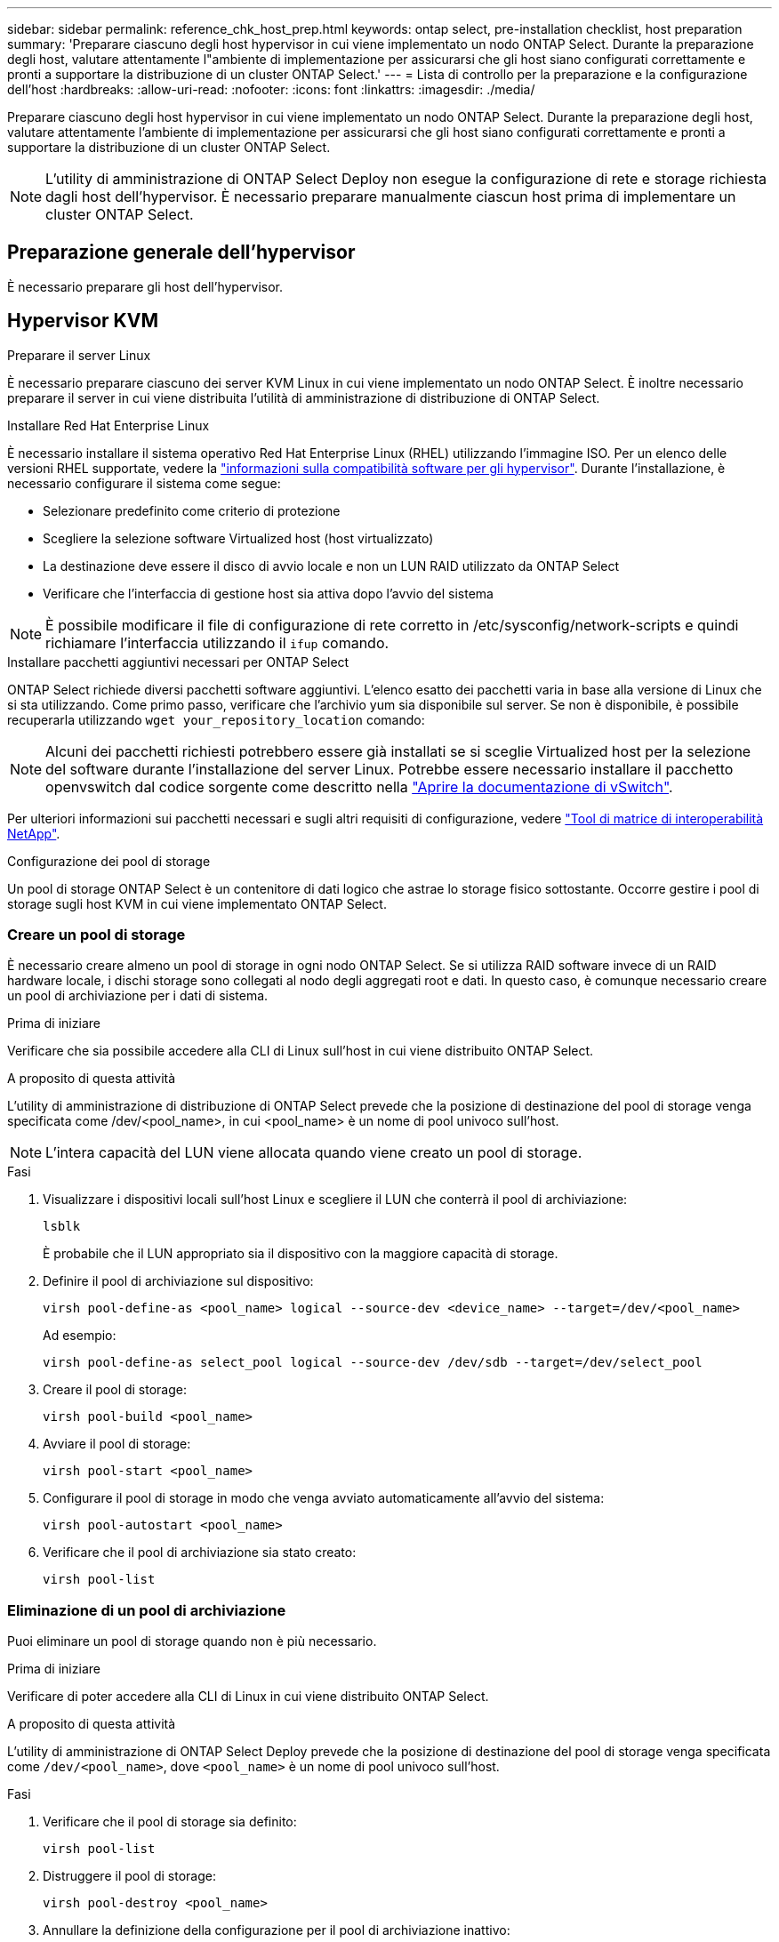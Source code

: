 ---
sidebar: sidebar 
permalink: reference_chk_host_prep.html 
keywords: ontap select, pre-installation checklist, host preparation 
summary: 'Preparare ciascuno degli host hypervisor in cui viene implementato un nodo ONTAP Select. Durante la preparazione degli host, valutare attentamente l"ambiente di implementazione per assicurarsi che gli host siano configurati correttamente e pronti a supportare la distribuzione di un cluster ONTAP Select.' 
---
= Lista di controllo per la preparazione e la configurazione dell'host
:hardbreaks:
:allow-uri-read: 
:nofooter: 
:icons: font
:linkattrs: 
:imagesdir: ./media/


[role="lead"]
Preparare ciascuno degli host hypervisor in cui viene implementato un nodo ONTAP Select. Durante la preparazione degli host, valutare attentamente l'ambiente di implementazione per assicurarsi che gli host siano configurati correttamente e pronti a supportare la distribuzione di un cluster ONTAP Select.


NOTE: L'utility di amministrazione di ONTAP Select Deploy non esegue la configurazione di rete e storage richiesta dagli host dell'hypervisor. È necessario preparare manualmente ciascun host prima di implementare un cluster ONTAP Select.



== Preparazione generale dell'hypervisor

È necessario preparare gli host dell'hypervisor.



== Hypervisor KVM

.Preparare il server Linux
È necessario preparare ciascuno dei server KVM Linux in cui viene implementato un nodo ONTAP Select. È inoltre necessario preparare il server in cui viene distribuita l'utilità di amministrazione di distribuzione di ONTAP Select.

.Installare Red Hat Enterprise Linux
È necessario installare il sistema operativo Red Hat Enterprise Linux (RHEL) utilizzando l'immagine ISO. Per un elenco delle versioni RHEL supportate, vedere la link:reference_plan_ots_hardware.html#software-compatibility["informazioni sulla compatibilità software per gli hypervisor"]. Durante l'installazione, è necessario configurare il sistema come segue:

* Selezionare predefinito come criterio di protezione
* Scegliere la selezione software Virtualized host (host virtualizzato)
* La destinazione deve essere il disco di avvio locale e non un LUN RAID utilizzato da ONTAP Select
* Verificare che l'interfaccia di gestione host sia attiva dopo l'avvio del sistema



NOTE: È possibile modificare il file di configurazione di rete corretto in /etc/sysconfig/network-scripts e quindi richiamare l'interfaccia utilizzando il `ifup` comando.

.Installare pacchetti aggiuntivi necessari per ONTAP Select
ONTAP Select richiede diversi pacchetti software aggiuntivi. L'elenco esatto dei pacchetti varia in base alla versione di Linux che si sta utilizzando. Come primo passo, verificare che l'archivio yum sia disponibile sul server. Se non è disponibile, è possibile recuperarla utilizzando `wget your_repository_location` comando:


NOTE: Alcuni dei pacchetti richiesti potrebbero essere già installati se si sceglie Virtualized host per la selezione del software durante l'installazione del server Linux. Potrebbe essere necessario installare il pacchetto openvswitch dal codice sorgente come descritto nella link:https://docs.openvswitch.org/en/latest/intro/install/general/["Aprire la documentazione di vSwitch"^].

Per ulteriori informazioni sui pacchetti necessari e sugli altri requisiti di configurazione, vedere link:https://imt.netapp.com/matrix/#welcome["Tool di matrice di interoperabilità NetApp"^].

.Configurazione dei pool di storage
Un pool di storage ONTAP Select è un contenitore di dati logico che astrae lo storage fisico sottostante. Occorre gestire i pool di storage sugli host KVM in cui viene implementato ONTAP Select.



=== Creare un pool di storage

È necessario creare almeno un pool di storage in ogni nodo ONTAP Select. Se si utilizza RAID software invece di un RAID hardware locale, i dischi storage sono collegati al nodo degli aggregati root e dati. In questo caso, è comunque necessario creare un pool di archiviazione per i dati di sistema.

.Prima di iniziare
Verificare che sia possibile accedere alla CLI di Linux sull'host in cui viene distribuito ONTAP Select.

.A proposito di questa attività
L'utility di amministrazione di distribuzione di ONTAP Select prevede che la posizione di destinazione del pool di storage venga specificata come /dev/<pool_name>, in cui <pool_name> è un nome di pool univoco sull'host.


NOTE: L'intera capacità del LUN viene allocata quando viene creato un pool di storage.

.Fasi
. Visualizzare i dispositivi locali sull'host Linux e scegliere il LUN che conterrà il pool di archiviazione:
+
[listing]
----
lsblk
----
+
È probabile che il LUN appropriato sia il dispositivo con la maggiore capacità di storage.

. Definire il pool di archiviazione sul dispositivo:
+
[listing]
----
virsh pool-define-as <pool_name> logical --source-dev <device_name> --target=/dev/<pool_name>
----
+
Ad esempio:

+
[listing]
----
virsh pool-define-as select_pool logical --source-dev /dev/sdb --target=/dev/select_pool
----
. Creare il pool di storage:
+
[listing]
----
virsh pool-build <pool_name>
----
. Avviare il pool di storage:
+
[listing]
----
virsh pool-start <pool_name>
----
. Configurare il pool di storage in modo che venga avviato automaticamente all'avvio del sistema:
+
[listing]
----
virsh pool-autostart <pool_name>
----
. Verificare che il pool di archiviazione sia stato creato:
+
[listing]
----
virsh pool-list
----




=== Eliminazione di un pool di archiviazione

Puoi eliminare un pool di storage quando non è più necessario.

.Prima di iniziare
Verificare di poter accedere alla CLI di Linux in cui viene distribuito ONTAP Select.

.A proposito di questa attività
L'utility di amministrazione di ONTAP Select Deploy prevede che la posizione di destinazione del pool di storage venga specificata come `/dev/<pool_name>`, dove `<pool_name>` è un nome di pool univoco sull'host.

.Fasi
. Verificare che il pool di storage sia definito:
+
[listing]
----
virsh pool-list
----
. Distruggere il pool di storage:
+
[listing]
----
virsh pool-destroy <pool_name>
----
. Annullare la definizione della configurazione per il pool di archiviazione inattivo:
+
[listing]
----
virsh pool-undefine <pool_nanme>
----
. Verificare che il pool di archiviazione sia stato rimosso dall'host:
+
[listing]
----
virsh pool-list
----
. Verificare che tutti i volumi logici per il gruppo di volumi del pool di archiviazione siano stati eliminati.
+
.. Visualizzare i volumi logici:
+
[listing]
----
lvs
----
.. Se sono presenti volumi logici per il pool, eliminarli:
+
[listing]
----
lvremove <logical_volume_name>
----


. Verificare che il gruppo di volumi sia stato eliminato:
+
.. Visualizzare i gruppi di volumi:
+
[listing]
----
vgs
----
.. Se esiste un gruppo di volumi per il pool, eliminarlo:
+
[listing]
----
vgremove <volume_group_name>
----


. Verificare che il volume fisico sia stato eliminato:
+
.. Visualizzare i volumi fisici:
+
[listing]
----
pvs
----
.. Se esiste un volume fisico per il pool, eliminarlo:
+
[listing]
----
pvremove <physical_volume_name>
----






== Hypervisor ESXi

Ciascun host deve essere configurato con i seguenti elementi:

* Un hypervisor preinstallato e supportato
* Una licenza VMware vSphere


Inoltre, lo stesso server vCenter deve essere in grado di gestire tutti gli host in cui viene implementato un nodo ONTAP Select all'interno del cluster.

Inoltre, assicurarsi che le porte del firewall siano configurate per consentire l'accesso a vSphere. Queste porte devono essere aperte per supportare la connettività della porta seriale alle macchine virtuali ONTAP Select.

Per impostazione predefinita, VMware consente l'accesso alle seguenti porte:

* Porta 22 e porte 1024 – 65535 (traffico in entrata)
* Porte 0 – 65535 (traffico in uscita)


NetApp consiglia di aprire le seguenti porte firewall per consentire l'accesso a vSphere:

* Porte 7200 – 7400 (traffico in entrata e in uscita)


Inoltre, è necessario conoscere i diritti vCenter richiesti. Vedere link:reference_plan_ots_vcenter.html["Server VMware vCenter"] per ulteriori informazioni.



== Preparazione della rete del cluster ONTAP Select

È possibile implementare ONTAP Select come cluster a più nodi o come cluster a nodo singolo. In molti casi, un cluster multi-nodo è preferibile a causa della capacità di storage aggiuntiva e della capacità ha.



=== Immagine delle reti e dei nodi ONTAP Select

Le figure seguenti illustrano le reti utilizzate con un cluster a nodo singolo e un cluster a quattro nodi.



==== Cluster a nodo singolo che mostra una rete

La figura seguente illustra un cluster a nodo singolo. La rete esterna supporta il traffico di replica client, gestione e cross-cluster (SnapMirror/SnapVault).

image:CHK_01.jpg["Cluster a nodo singolo che mostra una rete"]



==== Cluster a quattro nodi che mostra due reti

La figura seguente illustra un cluster a quattro nodi. La rete interna consente la comunicazione tra i nodi a supporto dei servizi di rete del cluster ONTAP. La rete esterna supporta il traffico di replica client, gestione e cross-cluster (SnapMirror/SnapVault).

image:CHK_02.jpg["Cluster a quattro nodi che mostra due reti"]



==== Nodo singolo all'interno di un cluster a quattro nodi

La figura seguente illustra la configurazione di rete tipica per una singola macchina virtuale ONTAP Select all'interno di un cluster a quattro nodi. Esistono due reti separate: ONTAP-Internal e ONTAP-External.

image:CHK_03.jpg["Nodo singolo all'interno di un cluster a quattro nodi"]



== Host KVM



=== Configurare Open vSwitch su un host KVM

È necessario configurare uno switch software-defined su ogni nodo ONTAP Select utilizzando Open vSwitch.

.Prima di iniziare
Verificare che Network Manager sia disattivato e che il servizio di rete Linux nativo sia attivato.

.A proposito di questa attività
ONTAP Select richiede due reti separate, entrambe che utilizzano il bonding delle porte per fornire funzionalità ha alle reti.

.Fasi
. Verificare che Open vSwitch sia attivo sull'host:
+
.. Determinare se Open vSwitch è in esecuzione:
+
[listing]
----
systemctl status openvswitch
----
.. Se Open vSwitch non è in esecuzione, avviarlo:
+
[listing]
----
systemctl start openvswitch
----


. Visualizzare la configurazione Open vSwitch:
+
[listing]
----
ovs-vsctl show
----
+
La configurazione appare vuota se Open vSwitch non è già stato configurato sull'host.

. Aggiungere una nuova istanza vSwitch:
+
[listing]
----
ovs-vsctl add-br <bridge_name>
----
+
Ad esempio:

+
[listing]
----
ovs-vsctl add-br ontap-br
----
. Disattivare le interfacce di rete:
+
[listing]
----
ifdown <interface_1>
ifdown <interface_2>
----
. Combinare i collegamenti utilizzando LACP:
+
[listing]
----
ovs-vsctl add-bond <internal_network> bond-br <interface_1> <interface_2> bond_mode=balance-slb lacp=active other_config:lacp-time=fast
----



NOTE: È necessario configurare un collegamento solo se sono presenti più interfacce.

. Attivare le interfacce di rete:
+
[listing]
----
ifup <interface_1>
ifup <interface_2>
----




== Host ESXi



=== Configurazione di vSwitch su un host hypervisor

VSwitch è il componente principale dell'hypervisor utilizzato per supportare la connettività per le reti interne ed esterne. Nella configurazione di ogni vSwitch hypervisor è necessario prendere in considerazione diversi aspetti.



==== Configurazione vSwitch per un host con due porte fisiche (2 x 10 GB)

Quando ciascun host include due porte da 10 GB, è necessario configurare vSwitch come segue:

* Configurare un vSwitch e assegnare entrambe le porte a vSwitch. Creare un raggruppamento NIC utilizzando le due porte.
* Impostare il criterio di bilanciamento del carico su "Route based on the origining virtual port ID" (instradamento basato sull'ID della porta virtuale di origine).
* Contrassegnare entrambi gli adattatori come "attivi" o contrassegnare un adattatore come "attivo" e l'altro come "standby".
* Impostare "failover" su "Yes" (Sì).
image:CHK_04.jpg["Proprietà vSwitch)"]
* Configurare vSwitch per l'utilizzo di frame jumbo (9000 MTU).
* Configurare un gruppo di porte su vSwitch per il traffico interno (ONTAP-interno):
+
** Il gruppo di porte viene assegnato alle schede di rete virtuali ONTAP Select e0c-e0g utilizzate per il cluster, l'interconnessione ha e il traffico di mirroring.
** Il gruppo di porte deve trovarsi su una VLAN non instradabile perché si prevede che questa rete sia privata. Aggiungere il tag VLAN appropriato al gruppo di porte per tenere conto di questo.
** Le impostazioni di bilanciamento del carico, failback e ordine di failover del gruppo di porte devono essere le stesse di vSwitch.


* Configurare un gruppo di porte su vSwitch per il traffico esterno (ONTAP-esterno):
+
** Il gruppo di porte viene assegnato agli adattatori di rete virtuale ONTAP Select e0a-e0c utilizzati per il traffico di dati e di gestione.
** Il gruppo di porte può trovarsi su una VLAN instradabile. Inoltre, a seconda dell'ambiente di rete, è necessario aggiungere un tag VLAN appropriato o configurare il gruppo di porte per il trunking VLAN.
** Le impostazioni di bilanciamento del carico, failback e ordine di failover del gruppo di porte devono essere le stesse di vSwitch.




La suddetta configurazione vSwitch è per un host con 2 porte da 10 GB in un ambiente di rete tipico.
